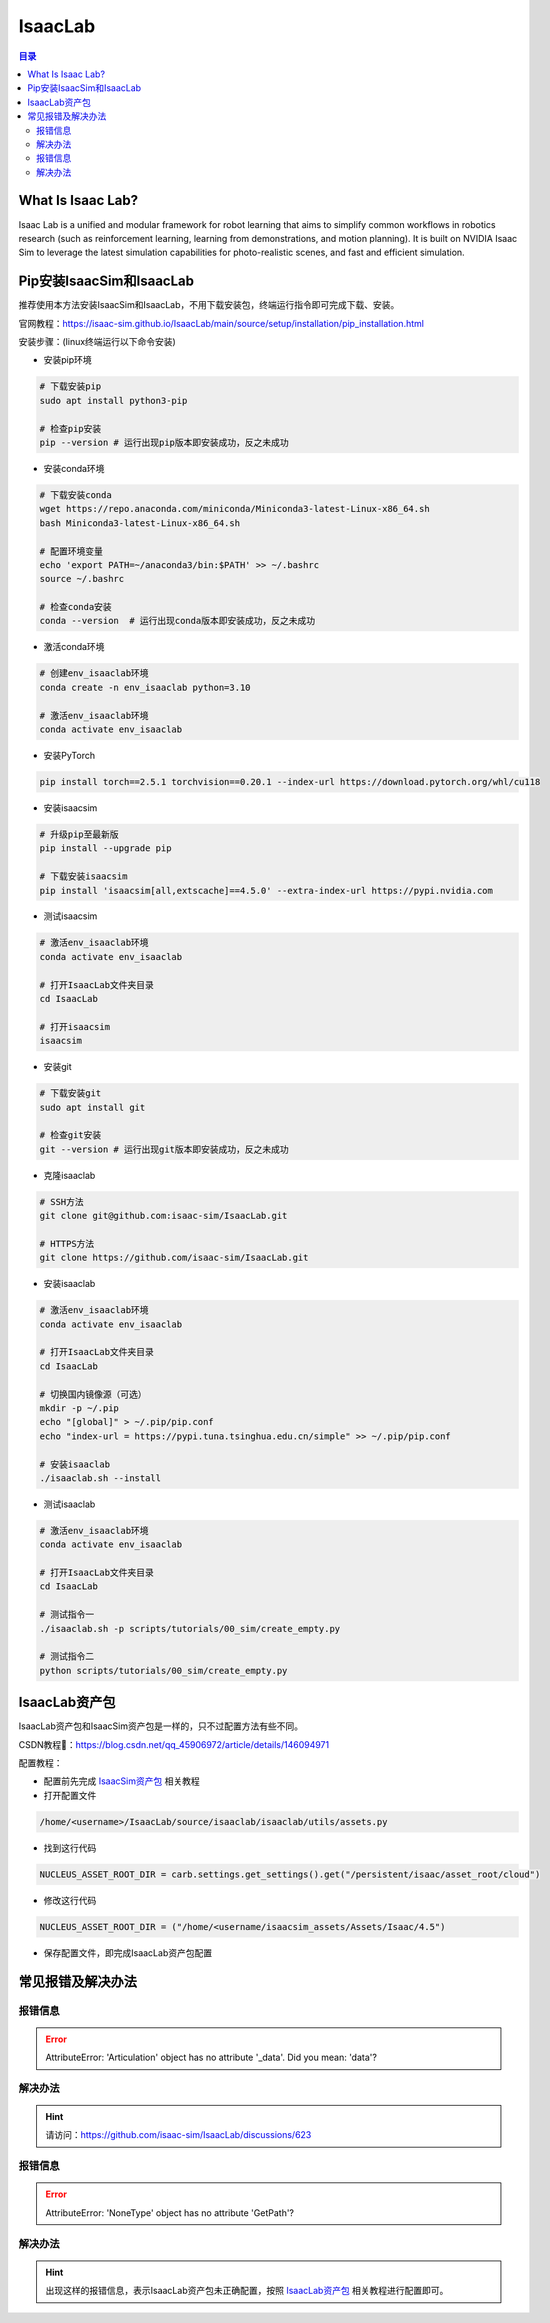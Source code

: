 IsaacLab
==========
.. contents:: 目录

What Is Isaac Lab?
------------------
Isaac Lab is a unified and modular framework for robot learning that aims to simplify common workflows in robotics research (such as reinforcement learning, learning from demonstrations, and motion planning). It is built on NVIDIA Isaac Sim to leverage the latest simulation capabilities for photo-realistic scenes, and fast and efficient simulation.

Pip安装IsaacSim和IsaacLab
-------------------------
推荐使用本方法安装IsaacSim和IsaacLab，不用下载安装包，终端运行指令即可完成下载、安装。

官网教程：https://isaac-sim.github.io/IsaacLab/main/source/setup/installation/pip_installation.html

安装步骤：(linux终端运行以下命令安装)

- 安装pip环境

.. code:: bash

	# 下载安装pip
	sudo apt install python3-pip

	# 检查pip安装
	pip --version # 运行出现pip版本即安装成功，反之未成功

- 安装conda环境

.. code:: bash

	# 下载安装conda
	wget https://repo.anaconda.com/miniconda/Miniconda3-latest-Linux-x86_64.sh 
	bash Miniconda3-latest-Linux-x86_64.sh

	# 配置环境变量
	echo 'export PATH=~/anaconda3/bin:$PATH' >> ~/.bashrc
	source ~/.bashrc

	# 检查conda安装
	conda --version  # 运行出现conda版本即安装成功，反之未成功

- 激活conda环境

.. code:: bash

	# 创建env_isaaclab环境
	conda create -n env_isaaclab python=3.10

	# 激活env_isaaclab环境
	conda activate env_isaaclab 

- 安装PyTorch

.. code:: bash

	pip install torch==2.5.1 torchvision==0.20.1 --index-url https://download.pytorch.org/whl/cu118

- 安装isaacsim

.. code:: bash

	# 升级pip至最新版
	pip install --upgrade pip 

	# 下载安装isaacsim
	pip install 'isaacsim[all,extscache]==4.5.0' --extra-index-url https://pypi.nvidia.com 

- 测试isaacsim

.. code:: bash

	# 激活env_isaaclab环境
	conda activate env_isaaclab 

	# 打开IsaacLab文件夹目录
	cd IsaacLab 

	# 打开isaacsim
	isaacsim 

- 安装git

.. code:: bash

	# 下载安装git
	sudo apt install git 

	# 检查git安装
	git --version # 运行出现git版本即安装成功，反之未成功

- 克隆isaaclab

.. code:: bash

	# SSH方法
	git clone git@github.com:isaac-sim/IsaacLab.git

	# HTTPS方法
	git clone https://github.com/isaac-sim/IsaacLab.git

- 安装isaaclab

.. code:: bash

	# 激活env_isaaclab环境
	conda activate env_isaaclab 
	
	# 打开IsaacLab文件夹目录
	cd IsaacLab

	# 切换国内镜像源（可选）
	mkdir -p ~/.pip
	echo "[global]" > ~/.pip/pip.conf
	echo "index-url = https://pypi.tuna.tsinghua.edu.cn/simple" >> ~/.pip/pip.conf

	# 安装isaaclab
	./isaaclab.sh --install

- 测试isaaclab

.. code:: bash

	# 激活env_isaaclab环境
	conda activate env_isaaclab 

	# 打开IsaacLab文件夹目录
	cd IsaacLab 

	# 测试指令一
	./isaaclab.sh -p scripts/tutorials/00_sim/create_empty.py

	# 测试指令二
	python scripts/tutorials/00_sim/create_empty.py

IsaacLab资产包
---------------
IsaacLab资产包和IsaacSim资产包是一样的，只不过配置方法有些不同。

CSDN教程🔗：https://blog.csdn.net/qq_45906972/article/details/146094971

配置教程：

- 配置前先完成 `IsaacSim资产包 <https://drestryrobot.readthedocs.io/zh-cn/latest/%E6%8A%80%E6%9C%AF%E6%80%BB%E7%BB%93/IsaacSim.html#isaacsim>`_ 相关教程
- 打开配置文件

.. code:: bash

	/home/<username>/IsaacLab/source/isaaclab/isaaclab/utils/assets.py

- 找到这行代码 

.. code:: bash

	NUCLEUS_ASSET_ROOT_DIR = carb.settings.get_settings().get("/persistent/isaac/asset_root/cloud")

- 修改这行代码

.. code:: bash

	NUCLEUS_ASSET_ROOT_DIR = ("/home/<username/isaacsim_assets/Assets/Isaac/4.5")
	
- 保存配置文件，即完成IsaacLab资产包配置

常见报错及解决办法
------------------
报错信息
~~~~~~~~~
.. error::

	AttributeError: 'Articulation' object has no attribute '_data'. Did you mean: 'data'?

解决办法
~~~~~~~~~
.. hint::
	
	请访问：https://github.com/isaac-sim/IsaacLab/discussions/623

报错信息
~~~~~~~~~
.. error::
	
	AttributeError: 'NoneType' object has no attribute 'GetPath'?

解决办法
~~~~~~~~~
.. hint::

	出现这样的报错信息，表示IsaacLab资产包未正确配置，按照 `IsaacLab资产包 <https://drestryrobot.readthedocs.io/zh-cn/latest/%E6%8A%80%E6%9C%AF%E6%80%BB%E7%BB%93/IsaacLab.html#isaaclab>`_ 相关教程进行配置即可。